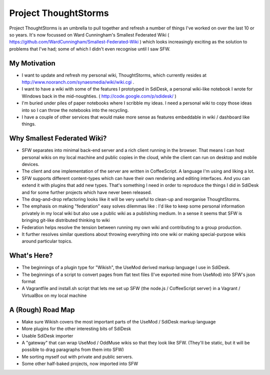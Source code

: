 Project ThoughtStorms
=====================

Project ThoughtStorms is an umbrella to pull together and refresh a number of things I've worked on over the last 10 or so years. It's now focussed on Ward Cunningham's Smallest Federated Wiki ( https://github.com/WardCunningham/Smallest-Federated-Wiki ) which looks increasingly exciting as the solution to problems that I've had; some of which I didn't even recognise until I saw SFW.

My Motivation
-------------

* I want to update and refresh my personal wiki, ThoughtStorms, which currently resides at http://www.nooranch.com/synaesmedia/wiki/wiki.cgi .

* I want to have a wiki with some of the features I prototyped in SdiDesk, a personal wiki-like notebook I wrote for Windows back in the mid-noughties. ( http://code.google.com/p/sdidesk/ )

* I'm buried under piles of paper notebooks where I scribble my ideas. I need a personal wiki to copy those ideas into so I can throw the notebooks into the recycling.

* I have a couple of other services that would make more sense as features embeddable in wiki / dashboard like things.


Why Smallest Federated Wiki?
----------------------------

* SFW separates into minimal back-end server and a rich client running in the browser. That means I can host personal wikis on my local machine and public copies in the cloud, while the client can run on desktop and mobile devices.

* The client and one implementation of the server are written in CoffeeScript. A language I'm using and liking a lot.

* SFW supports different content-types which can have their own rendering and editing interfaces. And you can extend it with plugins that add new types. That's something I need in order to reproduce the things I did in SdiDesk and for some further projects which have never been released.

* The drag-and-drop refactoring looks like it will be very useful to clean-up and reorganise ThoughtStorms.

* The emphasis on making "federation" easy solves dilemmas like : I'd like to keep some personal information privately in my local wiki but also use a public wiki as a publishing medium. In a sense it seems that SFW is bringing git-like distributed thinking to wiki

* Federation helps resolve the tension between running my own wiki and contributing to a group production. 

* It further resolves similar questions about throwing everything into one wiki or making special-purpose wikis around particular topics.


What's Here?
------------

* The beginnings of a plugin type for "Wikish", the UseMod derived markup language I use in SdiDesk. 

* The beginnings of a script to convert pages from flat text files (I've exported mine from UseMod) into SFW's json format

* A Vagrantfile and install.sh script that lets me set up SFW (the node.js / CoffeeScript server) in a Vagrant / VirtualBox on my local machine


A (Rough) Road Map
------------------

* Make sure Wikish covers the most important parts of the UseMod / SdiDesk markup language

* More plugins for the other interesting bits of SdiDesk

* Usable SdiDesk importer

* A "gateway" that can wrap UseMod / OddMuse wikis so that they look like SFW. (They'll be static, but it will be possible to drag paragraphs from them into SFW)

* Me sorting myself out with private and public servers.

* Some other half-baked projects, now imported into SFW

